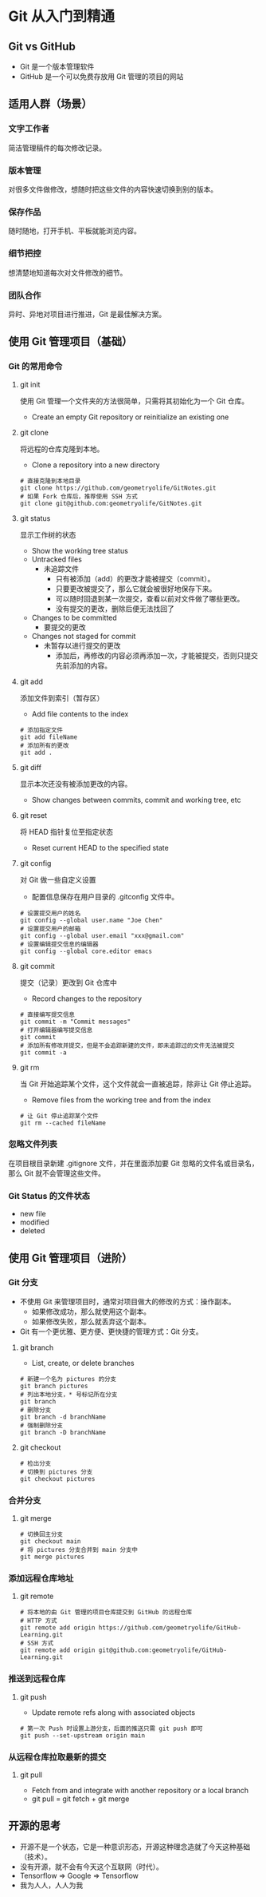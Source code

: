 * Git 从入门到精通
** Git vs GitHub
- Git 是一个版本管理软件
- GitHub 是一个可以免费存放用 Git 管理的项目的网站

** 适用人群（场景）
*** 文字工作者
简洁管理稿件的每次修改记录。

*** 版本管理
对很多文件做修改，想随时把这些文件的内容快速切换到别的版本。

*** 保存作品
随时随地，打开手机、平板就能浏览内容。

*** 细节把控
想清楚地知道每次对文件修改的细节。

*** 团队合作
异时、异地对项目进行推进，Git 是最佳解决方案。

** 使用 Git 管理项目（基础）
*** Git 的常用命令
**** git init
使用 Git 管理一个文件夹的方法很简单，只需将其初始化为一个 Git 仓库。
- Create an empty Git repository or reinitialize an existing one

**** git clone
将远程的仓库克隆到本地。
- Clone a repository into a new directory
#+begin_src shell
  # 直接克隆到本地目录
  git clone https://github.com/geometryolife/GitNotes.git
  # 如果 Fork 仓库后，推荐使用 SSH 方式
  git clone git@github.com:geometryolife/GitNotes.git
#+end_src

**** git status
显示工作树的状态
- Show the working tree status
- Untracked files
  - 未追踪文件
    - 只有被添加（add）的更改才能被提交（commit）。
    - 只要更改被提交了，那么它就会被很好地保存下来。
    - 可以随时回退到某一次提交，查看以前对文件做了哪些更改。
    - 没有提交的更改，删除后便无法找回了
- Changes to be committed
  - 要提交的更改
- Changes not staged for commit
  - 未暂存以进行提交的更改
    - 添加后，再修改的内容必须再添加一次，才能被提交，否则只提交先前添加的内容。

**** git add
添加文件到索引（暂存区）
- Add file contents to the index
#+begin_src shell
  # 添加指定文件
  git add fileName
  # 添加所有的更改
  git add .
#+end_src

**** git diff
显示本次还没有被添加更改的内容。
- Show changes between commits, commit and working tree, etc

**** git reset
将 HEAD 指针复位至指定状态
- Reset current HEAD to the specified state

**** git config
对 Git 做一些自定义设置
- 配置信息保存在用户目录的 .gitconfig 文件中。
#+begin_src shell
  # 设置提交用户的姓名
  git config --global user.name "Joe Chen"
  # 设置提交用户的邮箱
  git config --global user.email "xxx@gmail.com"
  # 设置编辑提交信息的编辑器
  git config --global core.editor emacs
#+end_src

**** git commit
提交（记录）更改到 Git 仓库中
- Record changes to the repository
#+begin_src shell
  # 直接编写提交信息
  git commit -m "Commit messages"
  # 打开编辑器编写提交信息
  git commit
  # 添加所有修改并提交，但是不会追踪新建的文件，即未追踪过的文件无法被提交
  git commit -a
#+end_src

**** git rm
当 Git 开始追踪某个文件，这个文件就会一直被追踪，除非让 Git 停止追踪。
- Remove files from the working tree and from the index
#+begin_src shell
  # 让 Git 停止追踪某个文件
  git rm --cached fileName
#+end_src

*** 忽略文件列表
在项目根目录新建 .gitignore 文件，并在里面添加要 Git 忽略的文件名或目录名，那么 Git 就不会管理这些文件。

*** Git Status 的文件状态
- new file
- modified
- deleted

** 使用 Git 管理项目（进阶）
*** Git 分支
- 不使用 Git 来管理项目时，通常对项目做大的修改的方式：操作副本。
  - 如果修改成功，那么就使用这个副本。
  - 如果修改失败，那么就丢弃这个副本。
- Git 有一个更优雅、更方便、更快捷的管理方式：Git 分支。

**** git branch
- List, create, or delete branches
#+begin_src shell
  # 新建一个名为 pictures 的分支
  git branch pictures
  # 列出本地分支，* 号标记所在分支
  git branch
  # 删除分支
  git branch -d branchName
  # 强制删除分支
  git branch -D branchName
#+end_src

**** git checkout
#+begin_src shell
  # 检出分支
  # 切换到 pictures 分支
  git checkout pictures
#+end_src

*** 合并分支
**** git merge
#+begin_src shell
  # 切换回主分支
  git checkout main
  # 将 pictures 分支合并到 main 分支中
  git merge pictures
#+end_src

*** 添加远程仓库地址
**** git remote
#+begin_src shell
  # 将本地的由 Git 管理的项目仓库提交到 GitHub 的远程仓库
  # HTTP 方式
  git remote add origin https://github.com/geometryolife/GitHub-Learning.git
  # SSH 方式
  git remote add origin git@github.com:geometryolife/GitHub-Learning.git
#+end_src

*** 推送到远程仓库
**** git push
- Update remote refs along with associated objects
#+begin_src shell
  # 第一次 Push 时设置上游分支，后面的推送只需 git push 即可
  git push --set-upstream origin main
#+end_src

*** 从远程仓库拉取最新的提交
**** git pull
- Fetch from and integrate with another repository or a local branch
- git pull = git fetch + git merge

** 开源的思考
- 开源不是一个状态，它是一种意识形态，开源这种理念造就了今天这种基础（技术）。
- 没有开源，就不会有今天这个互联网（时代）。
- Tensorflow => Google => Tensorflow
- 我为人人，人人为我
